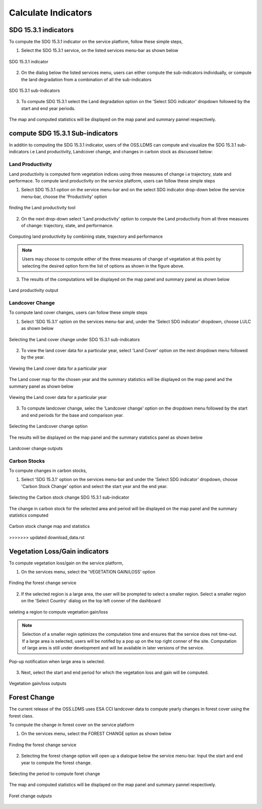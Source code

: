 ====================
Calculate Indicators
====================

SDG 15.3.1 indicators
---------------------
To compute the SDG 15.3.1 indicator on the service platform, follow these simple steps,

1. Select the SDG 15.3.1 service, on the listed services menu-bar as shown below

.. figure:: ../_static/Images/sdg1.png
    :width: 790
    :align: center
    :height: 90
    :alt: SDG service
    :figclass: align-center

    SDG 15.3.1 indicator

2. On the dialog below the listed services menu, users can either compute the sub-indicators individually, or compute the land degradation from a combination of all the sub-indicators

.. figure:: ../_static/Images/sdg2.png
    :width: 202
    :align: center
    :height: 220
    :alt: sub-indicators
    :figclass: align-center

    SDG 15.3.1 sub-indicators

3. To compute SDG 15.3.1 select the Land degradation option on the 'Select SDG indicator' dropdown followed by the start and end year periods.

.. figure:: ../_static/Images/sdg3.png
    :width: 387
    :align: center
    :height: 176
    :alt: combining all indicators
    :figclass: align-center

The map and computed statistics will be displayed on the map panel and summary pannel respectively.

.. figure:: ../_static/Images/sdg4.png
    :width: 770
    :align: center
    :height: 393
    :alt: combining all indicators
    :figclass: align-center

compute SDG 15.3.1 Sub-indicators
----------------------------------
In additin to computing the SDG 15.3.1 indicator, users of the OSS.LDMS can compute and visualize the SDG 15.3.1 sub-indicators i.e Land productivity, Landcover change, and changes in carbon stock as discussed below:

Land Productivity
~~~~~~~~~~~~~~~~~
Land productivity is computed form vegetation indices using three measures of change i.e trajectory, state and performace. To compute land productivity on the service  platform, users can follow these simple steps

1. Select SDG 15.3.1 option on the service menu-bar and on the select SDG indicator drop-down below the service menu-bar, choose the 'Productivity' option

.. figure:: ../_static/Images/Service/productivity1.png
    :width: 287
    :align: center
    :height: 218
    :alt: finding the land productivity tool
    :figclass: align-center

    finding the Land productivity tool

2. On the next drop-down select 'Land productivity' option to conpute the Land productivity from all three measures of change: trajectory, state, and performance.

.. figure:: ../_static/Images/Service/productivity2.png
    :width: 433
    :align: center
    :height: 186
    :alt: Land_productivity
    :figclass: align-center

    Computing land productivity by combining state, trajectory and performance

.. note::
   Users may choose to compute either of the three measures of change of vegetation at this point by selecting the desired option form the list of options as shown in the figure above.

3. The results of the computations will be displayed on the map panel and summary panel as shown below

.. figure:: ../_static/Images/Service/productivity3.png
    :width: 650
    :align: center
    :height: 280
    :alt: Land_productivity_outputs
    :figclass: align-center

    Land productivity output 


Landcover Change
~~~~~~~~~~~~~~~~
To compute land cover changes, users can follow these simple steps

1. Select 'SDG 15.3.1' option on the services menu-bar and, under the 'Select SDG indicator' dropdown, choose LULC as shown below


.. figure:: ../_static/Images/Service/lulc1.png
    :width: 181
    :align: center
    :height: 215
    :alt: Land cover
    :figclass: align-center

    Selecting the Land cover change under SDG 15.3.1 sub-indicators

2. To view the land cover data for a particular year, select 'Land Cover' option on the next dropdown menu followed by the year.


.. figure:: ../_static/Images/Service/lulc2.png
    :width: 383
    :align: center
    :height: 114
    :alt: Land cover
    :figclass: align-center

    Viewing the Land cover data for a particular year

The Land cover map for the chosen year and the summary statistics will be displayed on the map panel and the summary panel as shown below


.. figure:: ../_static/Images/Service/lulc3.png
    :width: 665
    :align: center
    :height: 285
    :alt: Land cover
    :figclass: align-center

    Viewing the Land cover data for a particular year

3. To compute landcover change, selec the 'Landcover change' option on the dropdown menu followed by the start and end periods for the base and comparison year.

.. figure:: ../_static/Images/Service/lulc4.png
    :width: 434
    :align: center
    :height: 133
    :alt: Land cover
    :figclass: align-center

    Selecting the Landcover change option

The results will be displayed on the map panel and the summary statistics panel as shown below

.. figure:: ../_static/Images/Service/lulc5.png
    :width: 650
    :align: center
    :height: 312
    :alt: Land cover
    :figclass: align-center

    Landcover change outputs

Carbon Stocks
~~~~~~~~~~~~~
To compute changes in carbon stocks,

1. Select 'SDG 15.3.1' option on the services menu-bar and under the 'Select SDG indicator' dropdown, choose 'Carbon Stock Change' option and select the start year and the end year.


.. figure:: ../_static/Images/Service/carbonstocks.png
    :width: 439
    :align: center
    :height: 179
    :alt: carbon stocks
    :figclass: align-center

    Selecting the Carbon stock change SDG 15.3.1 sub-indicator

The change in carbon stock for the selected area and period will be displayed on the map panel and the summary statistics computed

.. figure:: ../_static/Images/Service/carbonstocks2.png
    :width: 650
    :align: center
    :height: 312
    :alt: Land cover
    :figclass: align-center

    Carbon stock change map and statistics
>>>>>>> updated download_data.rst



Vegetation Loss/Gain indicators
-------------------------------

To compute vegetation loss/gain on the service platform,

1. On the services menu, select the 'VEGETATION GAIN/LOSS' option 

.. figure:: ../_static/Images/vegetation_gain_loss.png
    :width: 790
    :align: center
    :height: 45
    :alt: Vegetation gain/loss service
    :figclass: align-center

    Finding the forest change service

2. If the selected region is a large area, the user will be prompted to select a smaller region. Select a smaller region on the 'Select Country' dialog on the top left conner of the dashboard

.. figure:: ../_static/Images/vegetation_gain_loss1.png
    :width: 780
    :align: center
    :height: 206
    :alt: select country
    :figclass: align-center

    seleting a region to compute vegetation gain/loss

.. note::
   Selection of a smaller regin optimizes the computation time and ensures that the service does not time-out. If a large area is selected, users will be notifed by a pop up on the top right conner of the site. Computation of large ares is still under development and will be available in later versions of the service.

.. figure:: ../_static/Images/vegetation_gain_loss2.png
    :width: 360
    :align: center
    :height: 99
    :alt: warning
    :figclass: align-center

    Pop-up notification when large area is selected.

3. Next, select the start and end period for which the vegetation loss and gain will be computed.

.. figure:: ../_static/Images/vegetation_gain_loss3.png
    :width: 350
    :align: center
    :height: 115
    :alt: vegetation gain/loss
    :figclass: align-center

    Vegetation gain/loss outputs

Forest Change
-------------
The current release of the OSS.LDMS uses ESA CCI landcover data to compute yearly changes in forest cover using the forest class.

To compute the change in forest cover on the service platform

1. On the services menu, select the FOREST CHANGE option as shown below

.. figure:: ../_static/Images/forestchange.png
    :width: 795
    :align: center
    :height: 51
    :alt: register
    :figclass: align-center

    Finding the forest change service

2. Selecting the forest change option will open up a dialogue below the service menu-bar. Input the start and end year to compute the forest change.

.. figure:: ../_static/Images/forestchange2.png
    :width: 600
    :align: center
    :height: 80
    :alt: register
    :figclass: align-center

    Selecting the period to compute foret change

The map and computed statistics will be displayed on the map panel and summary pannel respectively.

.. figure:: ../_static/Images/forestchange3.png
    :width: 600
    :align: center
    :height: 300
    :alt: register
    :figclass: align-center

    Foret change outputs
